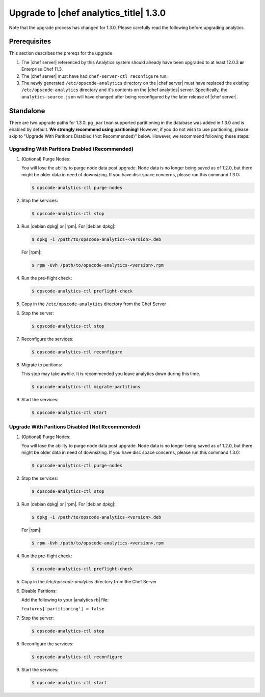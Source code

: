 =====================================================
Upgrade to |chef analytics_title| 1.3.0
=====================================================

Note that the upgrade process has changed for 1.3.0. Please carefully read the following before upgrading analytics.

Prerequisites
=====================================================
This section describes the prereqs for the upgrade

#. The |chef server| referenced by this Analytics system should already have been upgraded to at least 12.0.3 **or** Enterprise Chef 11.3.
#. The |chef server| must have had ``chef-server-ctl reconfigure`` run.
#. The newly generated ``/etc/opscode-analytics`` directory on the |chef server| must have replaced the existing ``/etc/opscode-analytics`` directory and it's contents on the |chef analytics| server. Specifically, the ``analytics-source.json`` will have changed after being reconfigured by the later release of |chef server|.

Standalone
=====================================================

There are two upgrade paths for 1.3.0. ``pg_partman`` supported partitioning in the database was added in 1.3.0 and is enabled by default. **We strongly recommend using paritioning!** However, if you do not wish to use paritioning, please skip to "Upgrade With Paritions Disabled (Not Recommended)" below. However, we recommend following these steps:

Upgrading With Paritions Enabled (Recommended)
-----------------------------------------------------

#. (Optional) Purge Nodes:

   You will lose the ability to purge node data post upgrade. Node data is no longer being saved as of 1.2.0, but there might be older data in need of downsizing. If you have disc space concerns, please run this command 1.3.0:

   .. code-block:: bash

      $ opscode-analytics-ctl purge-nodes

#. Stop the services:

   .. code-block:: bash

      $ opscode-analytics-ctl stop

#. Run |debian dpkg| or |rpm|. For |debian dpkg|:

   .. code-block:: bash

      $ dpkg -i /path/to/opscode-analytics-<version>.deb

   For |rpm|:

   .. code-block:: bash

      $ rpm -Uvh /path/to/opscode-analytics-<version>.rpm

#. Run the pre-flight check:

   .. code-block:: bash

      $ opscode-analytics-ctl preflight-check

#. Copy in the ``/etc/opscode-analytics`` directory from the Chef Server

#. Stop the server:

   .. code-block:: bash

      $ opscode-analytics-ctl stop

#. Reconfigure the services:

   .. code-block:: bash

      $ opscode-analytics-ctl reconfigure

#. Migrate to paritions:

   This step may take awhile. It is recommended you leave analytics down during this time.

   .. code-block:: bash

      $ opscode-analytics-ctl migrate-partitions

#. Start the services:

   .. code-block:: bash

      $ opscode-analytics-ctl start

Upgrade With Paritions Disabled (Not Recommended)
-----------------------------------------------------

#. (Optional) Purge Nodes:

   You will lose the ability to purge node data post upgrade. Node data is no longer being saved as of 1.2.0, but there might be older data in need of downsizing. If you have disc space concerns, please run this command 1.3.0:

   .. code-block:: bash

      $ opscode-analytics-ctl purge-nodes

#. Stop the services:

   .. code-block:: bash

      $ opscode-analytics-ctl stop

#. Run |debian dpkg| or |rpm|. For |debian dpkg|:

   .. code-block:: bash

      $ dpkg -i /path/to/opscode-analytics-<version>.deb

   For |rpm|:

   .. code-block:: bash

      $ rpm -Uvh /path/to/opscode-analytics-<version>.rpm

#. Run the pre-flight check:

   .. code-block:: bash

      $ opscode-analytics-ctl preflight-check

#. Copy in the `/etc/opscode-analytics` directory from the Chef Server

#. Disable Paritions:

   Add the following to your |analytics rb| file:

   ``features['partitioning'] = false``

#. Stop the server:

   .. code-block:: bash

      $ opscode-analytics-ctl stop

#. Reconfigure the services:

   .. code-block:: bash

      $ opscode-analytics-ctl reconfigure

#. Start the services:

   .. code-block:: bash

      $ opscode-analytics-ctl start